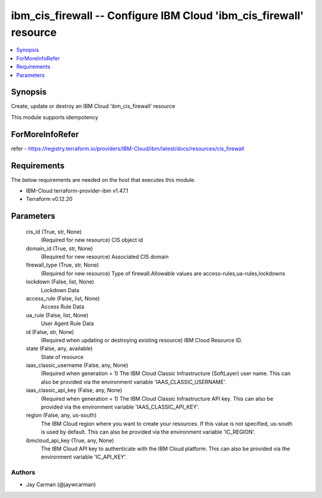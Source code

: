 
ibm_cis_firewall -- Configure IBM Cloud 'ibm_cis_firewall' resource
===================================================================

.. contents::
   :local:
   :depth: 1


Synopsis
--------

Create, update or destroy an IBM Cloud 'ibm_cis_firewall' resource

This module supports idempotency


ForMoreInfoRefer
----------------
refer - https://registry.terraform.io/providers/IBM-Cloud/ibm/latest/docs/resources/cis_firewall

Requirements
------------
The below requirements are needed on the host that executes this module.

- IBM-Cloud terraform-provider-ibm v1.47.1
- Terraform v0.12.20



Parameters
----------

  cis_id (True, str, None)
    (Required for new resource) CIS object id


  domain_id (True, str, None)
    (Required for new resource) Associated CIS domain


  firewall_type (True, str, None)
    (Required for new resource) Type of firewall.Allowable values are access-rules,ua-rules,lockdowns


  lockdown (False, list, None)
    Lockdown Data


  access_rule (False, list, None)
    Access Rule Data


  ua_rule (False, list, None)
    User Agent Rule Data


  id (False, str, None)
    (Required when updating or destroying existing resource) IBM Cloud Resource ID.


  state (False, any, available)
    State of resource


  iaas_classic_username (False, any, None)
    (Required when generation = 1) The IBM Cloud Classic Infrastructure (SoftLayer) user name. This can also be provided via the environment variable 'IAAS_CLASSIC_USERNAME'.


  iaas_classic_api_key (False, any, None)
    (Required when generation = 1) The IBM Cloud Classic Infrastructure API key. This can also be provided via the environment variable 'IAAS_CLASSIC_API_KEY'.


  region (False, any, us-south)
    The IBM Cloud region where you want to create your resources. If this value is not specified, us-south is used by default. This can also be provided via the environment variable 'IC_REGION'.


  ibmcloud_api_key (True, any, None)
    The IBM Cloud API key to authenticate with the IBM Cloud platform. This can also be provided via the environment variable 'IC_API_KEY'.













Authors
~~~~~~~

- Jay Carman (@jaywcarman)

